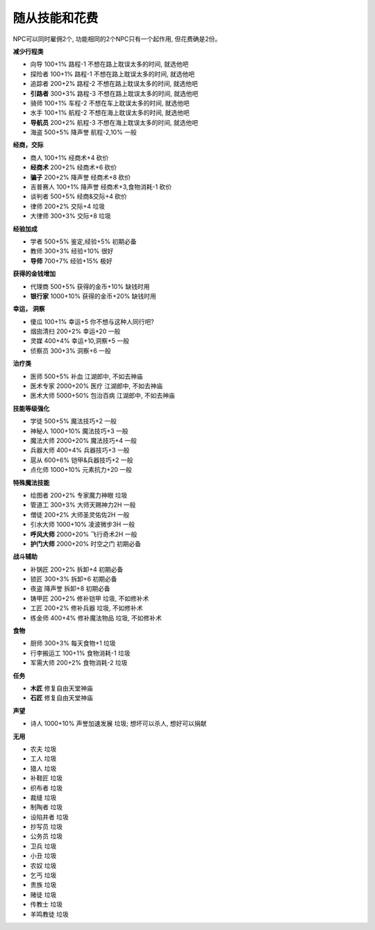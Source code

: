 .. _随从技能和花费:

随从技能和花费
===============================================================================
NPC可以同时雇佣2个, 功能相同的2个NPC只有一个起作用, 但花费确是2份。

**减少行程类**

- 向导 100+1% 路程-1 不想在路上耽误太多的时间, 就选他吧
- 探险者 100+1% 路程-1 不想在路上耽误太多的时间, 就选他吧
- 追踪者 200+2% 路程-2 不想在路上耽误太多的时间, 就选他吧
- **引路者** 300+3% 路程-3 不想在路上耽误太多的时间, 就选他吧
- 骑师 100+1% 车程-2 不想在车上耽误太多的时间, 就选他吧
- 水手 100+1% 航程-2 不想在海上耽误太多的时间, 就选他吧
- **导航员** 200+2% 航程-3 不想在海上耽误太多的时间, 就选他吧
- 海盗 500+5% 降声誉 航程-2,10% 一般

**经商，交际**

- 商人 100+1% 经商术+4 砍价
- **经商术** 200+2% 经商术+6 砍价
- **骗子** 200+2% 降声誉 经商术+8 砍价
- 吉普赛人 100+1% 降声誉 经商术+3,食物消耗-1 砍价
- 谈判者 500+5% 经商&交际+4 砍价
- 律师 200+2% 交际+4 垃圾
- 大律师 300+3% 交际+8 垃圾

**经验加成**

- 学者 500+5% 鉴定,经验+5% 初期必备
- 教师 300+3% 经验+10% 很好
- **导师** 700+7% 经验+15% 极好

**获得的金钱增加**

- 代理商 500+5% 获得的金币+10% 缺钱时用
- **银行家** 1000+10% 获得的金币+20% 缺钱时用

**幸运， 洞察**

- 傻瓜 100+1% 幸运+5 你不想与这种人同行吧?
- 烟囱清扫 200+2% 幸运+20 一般
- 灵媒 400+4% 幸运+10,洞察+5 一般
- 侦察员 300+3% 洞察+6 一般

**治疗类**

- 医师 500+5% 补血 江湖郎中, 不如去神庙
- 医术专家 2000+20% 医疗 江湖郎中, 不如去神庙
- 医术大师 5000+50% 包治百病 江湖郎中, 不如去神庙

**技能等级强化**

- 学徒 500+5% 魔法技巧+2 一般
- 神秘人 1000+10% 魔法技巧+3 一般
- 魔法大师 2000+20% 魔法技巧+4 一般
- 兵器大师 400+4% 兵器技巧+3 一般
- 扈从 600+6% 铠甲&兵器技巧+2 一般
- 点化师 1000+10% 元素抗力+20 一般

**特殊魔法技能**

- 绘图者 200+2% 专家魔力神眼 垃圾
- 管道工 300+3% 大师天赐神力2H 一般
- 僧徒 200+2% 大师圣灵佑佐2H 一般
- 引水大师 1000+10% 凌波微步3H 一般
- **呼风大师** 2000+20% 飞行奇术2H 一般
- **护门大师** 2000+20% 时空之门 初期必备

**战斗辅助**

- 补锅匠 200+2% 拆卸+4 初期必备
- 锁匠 300+3% 拆卸+6 初期必备
- 夜盗 降声誉 拆卸+8 初期必备
- 铸甲匠 200+2% 修补铠甲 垃圾, 不如修补术
- 工匠 200+2% 修补兵器 垃圾, 不如修补术
- 练金师 400+4% 修补魔法物品 垃圾, 不如修补术

**食物**

- 厨师 300+3% 每天食物+1 垃圾
- 行李搬运工 100+1% 食物消耗-1 垃圾
- 军需大师 200+2% 食物消耗-2 垃圾

**任务**

- **木匠** 修复自由天堂神庙
- **石匠** 修复自由天堂神庙

**声望**

- 诗人 1000+10% 声誉加速发展 垃圾; 想坏可以杀人, 想好可以捐献

**无用**

- 农夫 垃圾
- 工人 垃圾
- 猎人 垃圾
- 补鞋匠 垃圾
- 织布者 垃圾
- 裁缝 垃圾
- 制陶者 垃圾
- 设陷井者 垃圾
- 抄写员 垃圾
- 公务员 垃圾
- 卫兵 垃圾
- 小丑 垃圾
- 农奴 垃圾
- 乞丐 垃圾
- 贵族 垃圾
- 赌徒 垃圾
- 传教士 垃圾
- 羊鸣教徒 垃圾